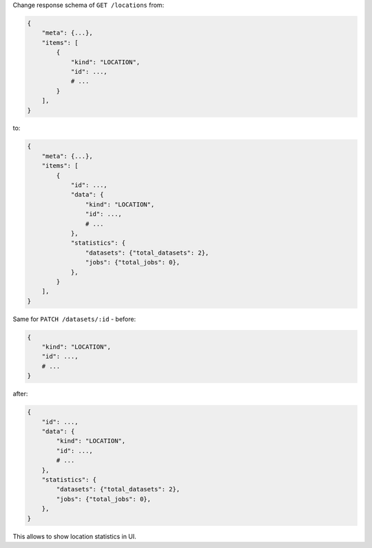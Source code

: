 Change response schema of ``GET /locations`` from:

.. code:: python

    {
        "meta": {...},
        "items": [
            {
                "kind": "LOCATION",
                "id": ...,
                # ...
            }
        ],
    }

to:

.. code:: python

    {
        "meta": {...},
        "items": [
            {
                "id": ...,
                "data": {
                    "kind": "LOCATION",
                    "id": ...,
                    # ...
                },
                "statistics": {
                    "datasets": {"total_datasets": 2},
                    "jobs": {"total_jobs": 0},
                },
            }
        ],
    }

Same for ``PATCH /datasets/:id`` - before:

.. code:: python

    {
        "kind": "LOCATION",
        "id": ...,
        # ...
    }

after:

.. code:: python

    {
        "id": ...,
        "data": {
            "kind": "LOCATION",
            "id": ...,
            # ...
        },
        "statistics": {
            "datasets": {"total_datasets": 2},
            "jobs": {"total_jobs": 0},
        },
    }

This allows to show location statistics in UI.
